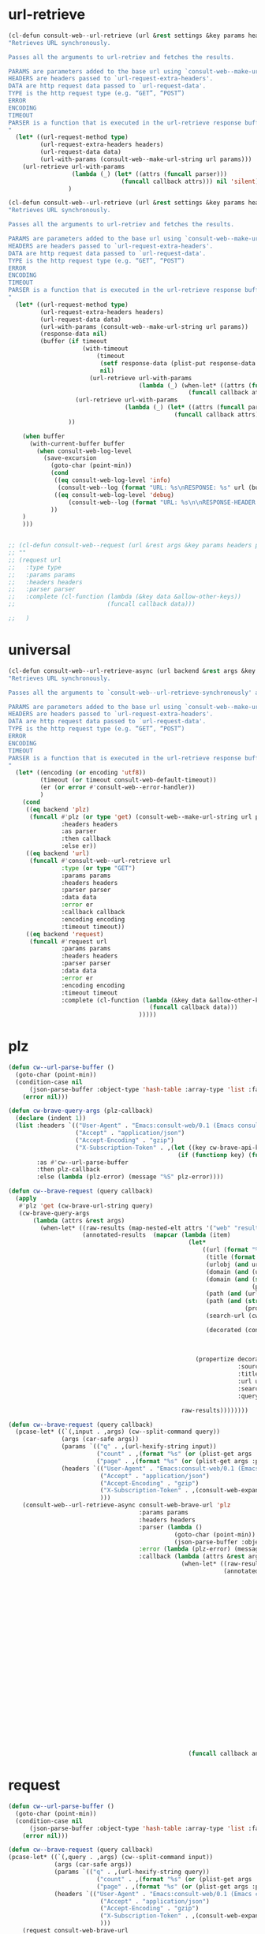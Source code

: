 
* url-retrieve
#+begin_src emacs-lisp :lexical t
(cl-defun consult-web--url-retrieve (url &rest settings &key params headers parser data (type "GET") callback error encoding timeout)
"Retrieves URL synchronously.

Passes all the arguments to url-retriev and fetches the results.

PARAMS are parameters added to the base url using `consult-web--make-url-string'.
HEADERS are headers passed to `url-request-extra-headers'.
DATA are http request data passed to `url-request-data'.
TYPE is the http request type (e.g. “GET”, “POST”)
ERROR
ENCODING
TIMEOUT
PARSER is a function that is executed in the url-retrieve response buffer and the results are returned s the output of this function.
"
  (let* ((url-request-method type)
         (url-request-extra-headers headers)
         (url-request-data data)
         (url-with-params (consult-web--make-url-string url params)))
    (url-retrieve url-with-params
                  (lambda (_) (let* ((attrs (funcall parser)))
                                (funcall callback attrs))) nil 'silent))
                 )

(cl-defun consult-web--url-retrieve (url &rest settings &key params headers parser data (type "GET") callback error encoding timeout)
"Retrieves URL synchronously.

Passes all the arguments to url-retriev and fetches the results.

PARAMS are parameters added to the base url using `consult-web--make-url-string'.
HEADERS are headers passed to `url-request-extra-headers'.
DATA are http request data passed to `url-request-data'.
TYPE is the http request type (e.g. “GET”, “POST”)
ERROR
ENCODING
TIMEOUT
PARSER is a function that is executed in the url-retrieve response buffer and the results are returned s the output of this function.
"
  (let* ((url-request-method type)
         (url-request-extra-headers headers)
         (url-request-data data)
         (url-with-params (consult-web--make-url-string url params))
         (response-data nil)
         (buffer (if timeout
                     (with-timeout
                         (timeout
                          (setf response-data (plist-put response-data :status 'timeout))
                          nil)
                       (url-retrieve url-with-params
                                     (lambda (_) (when-let* ((attrs (funcall parser)))
                                                   (funcall callback attrs))) nil 'silent))
                   (url-retrieve url-with-params
                                 (lambda (_) (let* ((attrs (funcall parser)))
                                               (funcall callback attrs))) nil 'silent))
                 ))

    (when buffer
      (with-current-buffer buffer
        (when consult-web-log-level
          (save-excursion
            (goto-char (point-min))
            (cond
             ((eq consult-web-log-level 'info)
              (consult-web--log (format "URL: %s\nRESPONSE: %s" url (buffer-substring (point-min) (pos-eol)))))
             ((eq consult-web-log-level 'debug)
                 (consult-web--log (format "URL: %s\n\nRESPONSE-HEADER:\n%s\n\nRESPONSE-BODY: %s\n" url (buffer-substring (point-min) url-http-end-of-headers) (buffer-substring url-http-end-of-headers (point-max))))))
            ))
    )
    )))


#+end_src

#+RESULTS:
: consult-web--url-retrieve


#+begin_src emacs-lisp
;; (cl-defun consult-web--request (url &rest args &key params headers parser callback data type error encoding timeout &allow-other-keys)
;; ""
;; (request url
;;   :type type
;;   :params params
;;   :headers headers
;;   :parser parser
;;   :complete (cl-function (lambda (&key data &allow-other-keys))
;;                          (funcall callback data)))

;;   )
#+end_src
#+RESULTS:
: consult-web--url-retrieve

* universal
#+begin_src emacs-lisp :lexical t
(cl-defun consult-web--url-retrieve-async (url backend &rest args &key params headers parser callback data type error encoding timeout &allow-other-keys)
"Retrieves URL synchronously.

Passes all the arguments to `consult-web--url-retrieve-synchronously' and in trun to `url-retrieve' fetches the results.

PARAMS are parameters added to the base url using `consult-web--make-url-string'.
HEADERS are headers passed to `url-request-extra-headers'.
DATA are http request data passed to `url-request-data'.
TYPE is the http request type (e.g. “GET”, “POST”)
ERROR
ENCODING
TIMEOUT
PARSER is a function that is executed in the url-retrieve response buffer and the results are returned s the output of this function.
"
  (let* ((encoding (or encoding 'utf8))
         (timeout (or timeout consult-web-default-timeout))
         (er (or error #'consult-web--error-handler))
         )
    (cond
     ((eq backend 'plz)
      (funcall #'plz (or type 'get) (consult-web--make-url-string url params)
               :headers headers
               :as parser
               :then callback
               :else er))
     ((eq backend 'url)
      (funcall #'consult-web--url-retrieve url
               :type (or type "GET")
               :params params
               :headers headers
               :parser parser
               :data data
               :error er
               :callback callback
               :encoding encoding
               :timeout timeout))
     ((eq backend 'request)
      (funcall #'request url
               :params params
               :headers headers
               :parser parser
               :data data
               :error er
               :encoding encoding
               :timeout timeout
               :complete (cl-function (lambda (&key data &allow-other-keys)
                                        (funcall callback data)))
                                     )))))
#+end_src

#+RESULTS:
: consult-web--url-retrieve-async

* plz
#+begin_src emacs-lisp :lexical t
(defun cw--url-parse-buffer ()
  (goto-char (point-min))
  (condition-case nil
      (json-parse-buffer :object-type 'hash-table :array-type 'list :false-object :false :null-object :null)
    (error nil)))

(defun cw-brave-query-args (plz-callback)
  (declare (indent 1))
  (list :headers `(("User-Agent" . "Emacs:consult-web/0.1 (Emacs consult-web package; https://github.com/armindarvish/consult-web)")
                   ("Accept" . "application/json")
                   ("Accept-Encoding" . "gzip")
                   ("X-Subscription-Token" . ,(let ((key cw-brave-api-key))
                                                (if (functionp key) (funcall key) key))))
        :as #'cw--url-parse-buffer
        :then plz-callback
        :else (lambda (plz-error) (message "%S" plz-error))))

(defun cw--brave-request (query callback)
  (apply
   #'plz 'get (cw-brave-url-string query)
   (cw-brave-query-args
       (lambda (attrs &rest args)
         (when-let* ((raw-results (map-nested-elt attrs '("web" "results")))
                     (annotated-results  (mapcar (lambda (item)
                                                   (let*
                                                       ((url (format "%s" (gethash "url" item)))
                                                        (title (format "%s" (gethash "title" item)))
                                                        (urlobj (and url (url-generic-parse-url url)))
                                                        (domain (and (url-p urlobj) (url-domain urlobj)))
                                                        (domain (and (stringp domain)
                                                                     (propertize domain 'face 'font-lock-variable-name-face)))
                                                        (path (and (url-p urlobj) (url-filename urlobj)))
                                                        (path (and (stringp path)
                                                                   (propertize path 'face 'font-lock-warning-face)))
                                                        (search-url (cw-brave-url-string query))

                                                        (decorated (concat title "\t"
                                                                           (propertize " " 'display '(space :align-to center))
                                                                           domain path
                                                                           )))
                                                     (propertize decorated
                                                                 :source "Brave"
                                                                 :title title
                                                                 :url url
                                                                 :search-url search-url
                                                                 :query query)))

                                                 raw-results))))))))

(defun cw--brave-request (query callback)
  (pcase-let* ((`(,input . ,args) (cw--split-command query))
               (args (car-safe args))
               (params `(("q" . ,(url-hexify-string input))
                         ("count" . ,(format "%s" (or (plist-get args :count) cw--count)))
                         ("page" . ,(format "%s" (or (plist-get args :page) 0)))))
               (headers `(("User-Agent" . "Emacs:consult-web/0.1 (Emacs consult-web package; https://github.com/armindarvish/consult-web)")
                          ("Accept" . "application/json")
                          ("Accept-Encoding" . "gzip")
                          ("X-Subscription-Token" . ,(consult-web-expand-variable-function consult-web-brave-api-key))
                          )))
    (consult-web--url-retrieve-async consult-web-brave-url 'plz
                                     :params params
                                     :headers headers
                                     :parser (lambda ()
                                               (goto-char (point-min))
                                               (json-parse-buffer :object-type 'hash-table :array-type 'list :false-object :false :null-object :null))
                                     :error (lambda (plz-error) (message "%S" plz-error))
                                     :callback (lambda (attrs &rest args)
                                                 (when-let* ((raw-results (map-nested-elt attrs '("web" "results")))
                                                             (annotated-results  (mapcar (lambda (item)
                                                                                           (let*
                                                                                               ((url (format "%s" (gethash "url" item)))
                                                                                                (title (format "%s" (gethash "title" item)))
                                                                                                (urlobj (and url (url-generic-parse-url url)))
                                                                                                (domain (and (url-p urlobj) (url-domain urlobj)))
                                                                                                (domain (and (stringp domain)
                                                                                                             (propertize domain 'face 'font-lock-variable-name-face)))
                                                                                                (path (and (url-p urlobj) (url-filename urlobj)))
                                                                                                (path (and (stringp path)
                                                                                                           (propertize path 'face 'font-lock-warning-face)))
                                                                                                (search-url (cw-brave-url-string input))

                                                                                                (decorated (concat title "\t"
                                                                                                                   (propertize " " 'display '(space :align-to center))
                                                                                                                   domain path
                                                                                                                   )))
                                                                                             (propertize decorated
                                                                                                         :source "Brave"
                                                                                                         :title title
                                                                                                         :url url
                                                                                                         :search-url search-url
                                                                                                         :query input)))

                                                                                         raw-results)))
                                                   (funcall callback annotated-results))))))

#+end_src

#+RESULTS:
: cw--brave-request

* request
#+begin_src emacs-lisp :lexical t
(defun cw--url-parse-buffer ()
  (goto-char (point-min))
  (condition-case nil
      (json-parse-buffer :object-type 'hash-table :array-type 'list :false-object :false :null-object :null)
    (error nil)))

(defun cw--brave-request (query callback)
(pcase-let* ((`(,query . ,args) (cw--split-command input))
             (args (car-safe args))
             (params `(("q" . ,(url-hexify-string query))
                         ("count" . ,(format "%s" (or (plist-get args :count) cw--count)))
                         ("page" . ,(format "%s" (or (plist-get args :page) 0)))))
             (headers `(("User-Agent" . "Emacs:consult-web/0.1 (Emacs consult-web package; https://github.com/armindarvish/consult-web)")
                          ("Accept" . "application/json")
                          ("Accept-Encoding" . "gzip")
                          ("X-Subscription-Token" . ,(consult-web-expand-variable-function consult-web-brave-api-key))
                          )))
    (request consult-web-brave-url
      :params params
      :headers headers
      :parser #'cw--url-parse-buffer
      :success (cl-function (lambda (&key data &allow-other-keys)
                              (when data
                                (let* ((raw-results (map-nested-elt data '("web" "results")))
                                       (annotated-items  (mapcar (lambda (item)
                                                                   (let*
                                                                       ((url (format "%s" (gethash "url" item)))
                                                                        (title (format "%s" (gethash "title" item)))
                                                                        (urlobj (and url (url-generic-parse-url url)))
                                                                        (domain (and (url-p urlobj) (url-domain urlobj)))
                                                                        (domain (and (stringp domain)
                                                                                     (propertize domain 'face 'font-lock-variable-name-face)))
                                                                        (path (and (url-p urlobj) (url-filename urlobj)))
                                                                        (path (and (stringp path)
                                                                                   (propertize path 'face 'font-lock-warning-face)))
                                                                        (search-url (consult-web--make-url-string consult-web-brave-search-url params))

                                                                        (decorated (concat title "\t"
                                                                                           (propertize " " 'display '(space :align-to center))
                                                                                           domain path
                                                                                           )))
                                                                     (propertize decorated
                                                                                 :source "Brave"
                                                                                 :title title
                                                                                 :url url
                                                                                 :search-url search-url
                                                                                 :query query)))

                                                                 raw-results)))
                                  (puthash "candidates" annotated-items data)
                                  ))))
      :complete (cl-function (lambda (&key data &allow-other-keys)
                  (funcall callback (gethash "candidates" data)))))))

(defun cw--brave-request (input callback)
  (pcase-let* ((`(,query . ,args) (cw--split-command input))
               (args (car-safe args))
               (params `(("q" . ,(url-hexify-string query))
                         ("count" . ,(format "%s" (or (plist-get args :count) cw--count)))
                         ("page" . ,(format "%s" (or (plist-get args :page) 0)))))
               (headers `(("User-Agent" . "Emacs:consult-web/0.1 (Emacs consult-web package; https://github.com/armindarvish/consult-web)")
                          ("Accept" . "application/json")
                          ("Accept-Encoding" . "gzip")
                          ("X-Subscription-Token" . ,(consult-web-expand-variable-function consult-web-brave-api-key))
                          )))
    (consult-web--url-retrieve-async consult-web-brave-url 'request
                                     :encoding 'utf-8
                                     :params params
                                     :headers headers
                                     :parser #'cw--url-parse-buffer
                                     :callback (lambda (attrs)
                                                 (when-let* ((raw-results (map-nested-elt attrs '("web" "results")))
                                                             (annotated-results  (mapcar (lambda (item)
                                                                                           (let*
                                                                                               ((url (format "%s" (gethash "url" item)))
                                                                                                (title (format "%s" (gethash "title" item)))
                                                                                                (urlobj (and url (url-generic-parse-url url)))
                                                                                                (domain (and (url-p urlobj) (url-domain urlobj)))
                                                                                                (domain (and (stringp domain)
                                                                                                             (propertize domain 'face 'font-lock-variable-name-face)))
                                                                                                (path (and (url-p urlobj) (url-filename urlobj)))
                                                                                                (path (and (stringp path)
                                                                                                           (propertize path 'face 'font-lock-warning-face)))
                                                                                                (search-url nil)

                                                                                                (decorated (concat title "\t"
                                                                                                                   (propertize " " 'display '(space :align-to center))
                                                                                                                   domain path
                                                                                                                   )))
                                                                                             (propertize decorated
                                                                                                         :source "Brave"
                                                                                                         :title title
                                                                                                         :url url
                                                                                                         :search-url search-url
                                                                                                         :query query)))

                                                                                         raw-results)))
(funcall callback annotated-results))))))
#+end_src


* url-retrieve
#+begin_src emacs-lisp :lexical t
(defun cw--url-parse-buffer ()
  (goto-char (point-min))
  (condition-case nil
      (json-parse-buffer :object-type 'hash-table :array-type 'list :false-object :false :null-object :null)
    (error nil)))

(defun cw--brave-request (query callback)
  (let ((url-request-method "GET")
        (url-request-extra-headers
         `(("User-Agent" . "Emacs:consult-web/0.1 (Emacs consult-web package; https://github.com/armindarvish/consult-web)")
           ("Accept" . "application/json")
           ("Accept-Encoding" . "gzip")
           ("X-Subscription-Token" . ,(let ((key cw-brave-api-key))
                                        (if (functionp key) (funcall key) key))))))
    (url-retrieve (cw-brave-url-string query)
                  (lambda (_)
                    (when-let* ((attrs (cw--url-parse-buffer))
                                (raw-results (map-nested-elt attrs '(:web :results)))
                                (annotated-results
                                 (mapcar
                                  (lambda (item)
                                    (let* ((title (map-elt item :title))
                                           (search-url (cw-brave-url-string query))
                                           (url (map-elt item :url))
                                           (urlobj (and url (url-generic-parse-url url)))
                                           (domain (and (url-p urlobj) (url-domain urlobj))) ;we modify domain here
                                           (domain (and (stringp domain)
                                                        (propertize domain 'face 'font-lock-variable-name-face)))
                                           (path (and (url-p urlobj) (url-filename urlobj)))
                                           (path (and (stringp path)
                                                      (propertize path 'face 'font-lock-warning-face)))
                                           (decorated (concat title "\t"
                                                              (propertize " " 'display '(space :align-to center))
                                                              domain path
                                                              )))
                                      (propertize decorated
                                                  :title title
                                                  :url url
                                                  :search-url search-url
                                                  :query query)))
                                  raw-results)))
                      (funcall callback annotated-results)))
                  nil 'silent)))

(defun cw--brave-request (input callback)
  (pcase-let* ((`(,query . ,args) (cw--split-command input))
               (args (car-safe args))
               (params `(("q" . ,(url-hexify-string query))
                         ("count" . ,(format "%s" (or (plist-get args :count) cw--count)))
                         ("page" . ,(format "%s" (or (plist-get args :page) 0)))))
               (headers `(("User-Agent" . "Emacs:consult-web/0.1 (Emacs consult-web package; https://github.com/armindarvish/consult-web)")
                          ("Accept" . "application/json")
                          ("Accept-Encoding" . "gzip")
                          ("X-Subscription-Token" . ,(consult-web-expand-variable-function consult-web-brave-api-key))
                          )))
    (consult-web--url-retrieve-async consult-web-brave-url 'request
                                     :encoding 'utf-8
                                     :params params
                                     :headers headers
                                     :parser #'cw--url-parse-buffer
                                     :callback (lambda (attrs)
                                                 (when-let* ((raw-results (map-nested-elt attrs '("web" "results")))
                                                             (annotated-results  (mapcar (lambda (item)
                                                                                           (let*
                                                                                               ((url (format "%s" (gethash "url" item)))
                                                                                                (title (format "%s" (gethash "title" item)))
                                                                                                (urlobj (and url (url-generic-parse-url url)))
                                                                                                (domain (and (url-p urlobj) (url-domain urlobj)))
                                                                                                (domain (and (stringp domain)
                                                                                                             (propertize domain 'face 'font-lock-variable-name-face)))
                                                                                                (path (and (url-p urlobj) (url-filename urlobj)))
                                                                                                (path (and (stringp path)
                                                                                                           (propertize path 'face 'font-lock-warning-face)))
                                                                                                (search-url nil)

                                                                                                (decorated (concat title "\t"
                                                                                                                   (propertize " " 'display '(space :align-to center))
                                                                                                                   domain path
                                                                                                                   )))
                                                                                             (propertize decorated
                                                                                                         :source "Brave"
                                                                                                         :title title
                                                                                                         :url url
                                                                                                         :search-url search-url
                                                                                                         :query query)))

                                                                                         raw-results)))
(funcall callback annotated-results))))))

#+end_src

#+RESULTS:
: cw--brave-request

* test
#+begin_src emacs-lisp :lexical t
(let* ((url consult-web-brave-url)
       (params `(("q" . ,(url-hexify-string "emacs"))
                 ("count" . "5")
                 ("page" . "0")))
       (headers  `(("User-Agent" . "Emacs:consult-web/0.1 (Emacs consult-web package; https://github.com/armindarvish/consult-web)")
                   ("Accept" . "application/json")
                   ("Accept-Encoding" . "gzip")
                   ("X-Subscription-Token" . ,(consult-web-expand-variable-function consult-web-brave-api-key))
                   ))
       (callback 'print)
       )
  (consult-web--url-retrieve url
                             :params params
                             :headers headers
                             :parser #'cw--url-parse-buffer
                             :callback
                             (lambda (attrs)
                               (when-let* ((raw-results (map-nested-elt attrs '("web" "results")))
                                           (annotated-results  (mapcar (lambda (item)
                                                                       (let*
                                                                           ((url (format "%s" (gethash "url" item)))
                                                                            (title (format "%s" (gethash "title" item)))
                                                                            (urlobj (and url (url-generic-parse-url url)))
                                                                            (domain (and (url-p urlobj) (url-domain urlobj)))
                                                                            (domain (and (stringp domain)
                                                                                         (propertize domain 'face 'font-lock-variable-name-face)))
                                                                            (path (and (url-p urlobj) (url-filename urlobj)))
                                                                            (path (and (stringp path)
                                                                                       (propertize path 'face 'font-lock-warning-face)))
                                                                            (search-url (consult-web--make-url-string consult-web-brave-search-url params))

                                                                            (decorated (concat title "\t"
                                                                                               (propertize " " 'display '(space :align-to center))
                                                                                               domain path
                                                                                               )))
                                                                         (propertize decorated
                                                                                     :source "Brave"
                                                                                     :title title
                                                                                     :url url
                                                                                     :search-url search-url
                                                                                     :query query)))

                                                                     raw-results)))

                               (funcall callback annotated-results)))))
#+end_src

#+RESULTS:

